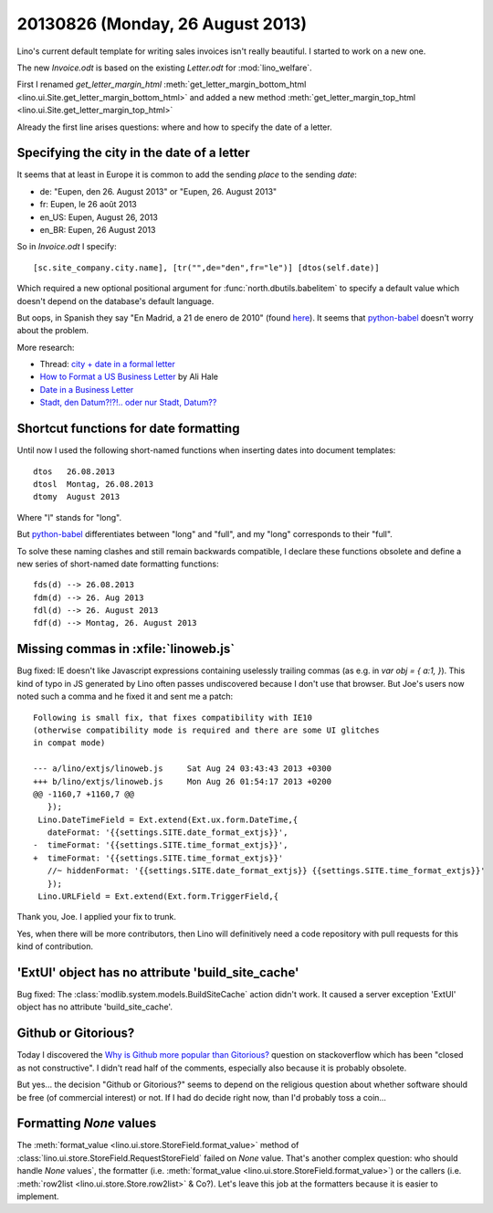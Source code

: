 =================================
20130826 (Monday, 26 August 2013)
=================================

Lino's current default template for writing sales invoices isn't really 
beautiful. I started to work on a new one.

The new `Invoice.odt` is based on the existing `Letter.odt` for :mod:`lino_welfare`.

First I renamed 
`get_letter_margin_html`
:meth:`get_letter_margin_bottom_html <lino.ui.Site.get_letter_margin_bottom_html>`
and added a new method
:meth:`get_letter_margin_top_html <lino.ui.Site.get_letter_margin_top_html>`

Already the first line arises questions: 
where and how to specify the date of a letter.

Specifying the city in the date of a letter
-------------------------------------------

It seems that at least in Europe it is common to add the sending *place*
to the sending *date*:

- de: "Eupen, den 26. August 2013" or "Eupen, 26. August 2013"
- fr: Eupen, le 26 août 2013
- en_US: Eupen, August 26, 2013
- en_BR: Eupen, 26 August 2013

So in  `Invoice.odt` I specify::

  [sc.site_company.city.name], [tr("",de="den",fr="le")] [dtos(self.date)]
  
Which required a new optional positional argument for
:func:`north.dbutils.babelitem` to specify a default value which doesn't 
depend on the database's default language.

But oops, in Spanish they say "En Madrid, a 21 de enero de 2010" 
(found `here <http://forum.wordreference.com/showthread.php?t=1675033>`_).
It seems that `python-babel
<http://babel.pocoo.org/docs/dates/>`_
doesn't worry about the problem.

More research:

- Thread: `city + date in a formal letter <http://forum.wordreference.com/showthread.php?t=1675033>`_
- `How to Format a US Business Letter <http://www.dailywritingtips.com/how-to-format-a-us-business-letter/>`_
  by Ali Hale
  
- `Date in a Business Letter <http://www.ego4u.com/en/business-english/communication/business-letter/date>`_

- `Stadt, den Datum?!?!.. oder nur Stadt, Datum?? 
  <http://www.gutefrage.net/frage/stadt-den-datum-oder-nur-stadt-datum>`_


Shortcut functions for date formatting
--------------------------------------

Until now I used the 
following short-named functions when inserting dates into document 
templates::

  dtos   26.08.2013
  dtosl  Montag, 26.08.2013
  dtomy  August 2013

Where "l" stands for "long".

But `python-babel
<http://babel.pocoo.org/docs/dates/>`_
differentiates between "long" and "full", and my "long" corresponds to 
their "full".

To solve these naming clashes and still remain backwards compatible, 
I declare these functions obsolete and define a new series of 
short-named date formatting functions::

  fds(d) --> 26.08.2013
  fdm(d) --> 26. Aug 2013
  fdl(d) --> 26. August 2013
  fdf(d) --> Montag, 26. August 2013
  


Missing commas in :xfile:`linoweb.js`
--------------------------------------

Bug fixed:
IE doesn't like Javascript
expressions containing uselessly trailing commas
(as e.g. in `var obj = { a:1, }`).
This kind of typo in JS generated by Lino 
often passes undiscovered because I don't use that browser.
But Joe's users now noted such a comma and he fixed it and sent me a patch::

    Following is small fix, that fixes compatibility with IE10 
    (otherwise compatibility mode is required and there are some UI glitches 
    in compat mode)

    --- a/lino/extjs/linoweb.js     Sat Aug 24 03:43:43 2013 +0300
    +++ b/lino/extjs/linoweb.js     Mon Aug 26 01:54:17 2013 +0200
    @@ -1160,7 +1160,7 @@
       });
     Lino.DateTimeField = Ext.extend(Ext.ux.form.DateTime,{
       dateFormat: '{{settings.SITE.date_format_extjs}}',
    -  timeFormat: '{{settings.SITE.time_format_extjs}}',
    +  timeFormat: '{{settings.SITE.time_format_extjs}}'
       //~ hiddenFormat: '{{settings.SITE.date_format_extjs}} {{settings.SITE.time_format_extjs}}'
       });
     Lino.URLField = Ext.extend(Ext.form.TriggerField,{ 

Thank you, Joe. I applied your fix to trunk. 

Yes, when there will be more contributors, then Lino will definitively 
need a code repository with pull requests for this kind 
of contribution.





'ExtUI' object has no attribute 'build_site_cache'
--------------------------------------------------

Bug fixed:
The :class:`modlib.system.models.BuildSiteCache` action didn't work. 
It caused a server exception 'ExtUI' object has no attribute 
'build_site_cache'.



Github or Gitorious?
--------------------

Today I discovered the `Why is Github more popular than Gitorious?
<http://stackoverflow.com/questions/78991/why-is-github-more-popular-than-gitorious>`_
question on stackoverflow
which has been "closed as not constructive".
I didn't read half of the comments, especially also because 
it is probably obsolete.

But yes... the decision "Github or Gitorious?" seems to depend on the 
religious question about whether software should be free (of commercial 
interest) or not.
If I had do decide right now,  than I'd probably toss a coin...


Formatting `None` values
------------------------

The :meth:`format_value <lino.ui.store.StoreField.format_value>`
method of
:class:`lino.ui.store.StoreField.RequestStoreField`
failed on `None` value.
That's another complex question: who should handle `None` values`, 
the formatter
(i.e. :meth:`format_value <lino.ui.store.StoreField.format_value>`)
or the callers
(i.e. :meth:`row2list <lino.ui.store.Store.row2list>` & Co?).
Let's leave this job at the formatters because it is easier 
to implement.



